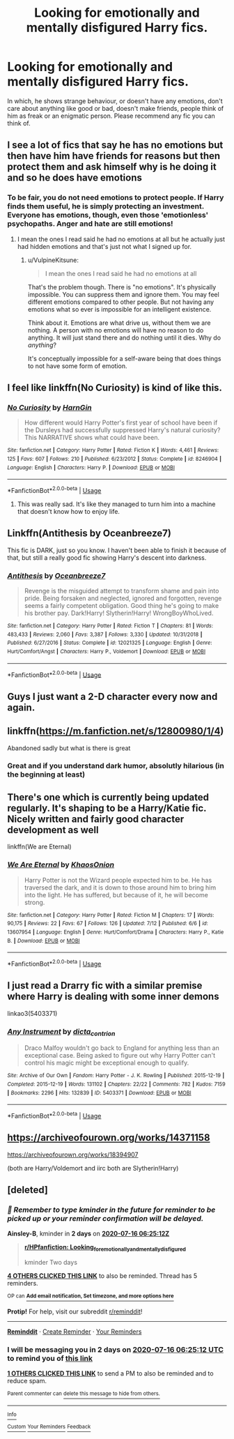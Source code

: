 #+TITLE: Looking for emotionally and mentally disfigured Harry fics.

* Looking for emotionally and mentally disfigured Harry fics.
:PROPERTIES:
:Author: IamPotterhead
:Score: 61
:DateUnix: 1594703149.0
:DateShort: 2020-Jul-14
:FlairText: Request
:END:
In which, he shows strange behaviour, or doesn't have any emotions, don't care about anything like good or bad, doesn't make friends, people think of him as freak or an enigmatic person. Please recommend any fic you can think of.


** I see a lot of fics that say he has no emotions but then have him have friends for reasons but then protect them and ask himself why is he doing it and so he does have emotions
:PROPERTIES:
:Author: Mr_Tumbleweed_dealer
:Score: 30
:DateUnix: 1594705367.0
:DateShort: 2020-Jul-14
:END:

*** To be fair, you do not need emotions to protect people. If Harry finds them useful, he is simply protecting an investment. Everyone has emotions, though, even those 'emotionless' psychopaths. Anger and hate are still emotions!
:PROPERTIES:
:Author: ModernDayWeeaboo
:Score: 16
:DateUnix: 1594711989.0
:DateShort: 2020-Jul-14
:END:

**** I mean the ones I read said he had no emotions at all but he actually just had hidden emotions and that's just not what I signed up for.
:PROPERTIES:
:Author: Mr_Tumbleweed_dealer
:Score: 6
:DateUnix: 1594712060.0
:DateShort: 2020-Jul-14
:END:

***** u/VulpineKitsune:
#+begin_quote
  I mean the ones I read said he had no emotions at all
#+end_quote

That's the problem though. There is "no emotions". It's physically impossible. You can suppress them and ignore them. You may feel different emotions compared to other people. But not having any emotions what so ever is impossible for an intelligent existence.

Think about it. Emotions are what drive us, without them we are nothing. A person with no emotions will have no reason to do anything. It will just stand there and do nothing until it dies. Why do /anything/?

It's conceptually impossible for a self-aware being that does things to not have some form of emotion.
:PROPERTIES:
:Author: VulpineKitsune
:Score: 8
:DateUnix: 1594728949.0
:DateShort: 2020-Jul-14
:END:


** I feel like linkffn(No Curiosity) is kind of like this.
:PROPERTIES:
:Author: sailingg
:Score: 12
:DateUnix: 1594707724.0
:DateShort: 2020-Jul-14
:END:

*** [[https://www.fanfiction.net/s/8246904/1/][*/No Curiosity/*]] by [[https://www.fanfiction.net/u/1220787/HarnGin][/HarnGin/]]

#+begin_quote
  How different would Harry Potter's first year of school have been if the Dursleys had successfully suppressed Harry's natural curiosity? This NARRATIVE shows what could have been.
#+end_quote

^{/Site/:} ^{fanfiction.net} ^{*|*} ^{/Category/:} ^{Harry} ^{Potter} ^{*|*} ^{/Rated/:} ^{Fiction} ^{K} ^{*|*} ^{/Words/:} ^{4,461} ^{*|*} ^{/Reviews/:} ^{125} ^{*|*} ^{/Favs/:} ^{607} ^{*|*} ^{/Follows/:} ^{210} ^{*|*} ^{/Published/:} ^{6/23/2012} ^{*|*} ^{/Status/:} ^{Complete} ^{*|*} ^{/id/:} ^{8246904} ^{*|*} ^{/Language/:} ^{English} ^{*|*} ^{/Characters/:} ^{Harry} ^{P.} ^{*|*} ^{/Download/:} ^{[[http://www.ff2ebook.com/old/ffn-bot/index.php?id=8246904&source=ff&filetype=epub][EPUB]]} ^{or} ^{[[http://www.ff2ebook.com/old/ffn-bot/index.php?id=8246904&source=ff&filetype=mobi][MOBI]]}

--------------

*FanfictionBot*^{2.0.0-beta} | [[https://github.com/tusing/reddit-ffn-bot/wiki/Usage][Usage]]
:PROPERTIES:
:Author: FanfictionBot
:Score: 8
:DateUnix: 1594707766.0
:DateShort: 2020-Jul-14
:END:

**** This was really sad. It's like they managed to turn him into a machine that doesn't know how to enjoy life.
:PROPERTIES:
:Author: Senseo256
:Score: 5
:DateUnix: 1594733362.0
:DateShort: 2020-Jul-14
:END:


** Linkffn(Antithesis by Oceanbreeze7)

This fic is DARK, just so you know. I haven't been able to finish it because of that, but still a really good fic showing Harry's descent into darkness.
:PROPERTIES:
:Author: Jumpy-Sherbet
:Score: 9
:DateUnix: 1594730281.0
:DateShort: 2020-Jul-14
:END:

*** [[https://www.fanfiction.net/s/12021325/1/][*/Antithesis/*]] by [[https://www.fanfiction.net/u/2317158/Oceanbreeze7][/Oceanbreeze7/]]

#+begin_quote
  Revenge is the misguided attempt to transform shame and pain into pride. Being forsaken and neglected, ignored and forgotten, revenge seems a fairly competent obligation. Good thing he's going to make his brother pay. Dark!Harry! Slytherin!Harry! WrongBoyWhoLived.
#+end_quote

^{/Site/:} ^{fanfiction.net} ^{*|*} ^{/Category/:} ^{Harry} ^{Potter} ^{*|*} ^{/Rated/:} ^{Fiction} ^{T} ^{*|*} ^{/Chapters/:} ^{81} ^{*|*} ^{/Words/:} ^{483,433} ^{*|*} ^{/Reviews/:} ^{2,060} ^{*|*} ^{/Favs/:} ^{3,387} ^{*|*} ^{/Follows/:} ^{3,330} ^{*|*} ^{/Updated/:} ^{10/31/2018} ^{*|*} ^{/Published/:} ^{6/27/2016} ^{*|*} ^{/Status/:} ^{Complete} ^{*|*} ^{/id/:} ^{12021325} ^{*|*} ^{/Language/:} ^{English} ^{*|*} ^{/Genre/:} ^{Hurt/Comfort/Angst} ^{*|*} ^{/Characters/:} ^{Harry} ^{P.,} ^{Voldemort} ^{*|*} ^{/Download/:} ^{[[http://www.ff2ebook.com/old/ffn-bot/index.php?id=12021325&source=ff&filetype=epub][EPUB]]} ^{or} ^{[[http://www.ff2ebook.com/old/ffn-bot/index.php?id=12021325&source=ff&filetype=mobi][MOBI]]}

--------------

*FanfictionBot*^{2.0.0-beta} | [[https://github.com/tusing/reddit-ffn-bot/wiki/Usage][Usage]]
:PROPERTIES:
:Author: FanfictionBot
:Score: 2
:DateUnix: 1594730317.0
:DateShort: 2020-Jul-14
:END:


** Guys I just want a 2-D character every now and again.
:PROPERTIES:
:Author: Mr_Tumbleweed_dealer
:Score: 7
:DateUnix: 1594729017.0
:DateShort: 2020-Jul-14
:END:


** linkffn([[https://m.fanfiction.net/s/12800980/1/4]])

Abandoned sadly but what is there is great
:PROPERTIES:
:Author: MajinCloud
:Score: 5
:DateUnix: 1594709639.0
:DateShort: 2020-Jul-14
:END:

*** Great and if you understand dark humor, absolutly hilarious (in the beginning at least)
:PROPERTIES:
:Author: BookAddiction1
:Score: 2
:DateUnix: 1594723359.0
:DateShort: 2020-Jul-14
:END:


** There's one which is currently being updated regularly. It's shaping to be a Harry/Katie fic. Nicely written and fairly good character development as well

linkffn(We are Eternal)
:PROPERTIES:
:Author: udm17
:Score: 3
:DateUnix: 1594709667.0
:DateShort: 2020-Jul-14
:END:

*** [[https://www.fanfiction.net/s/13607954/1/][*/We Are Eternal/*]] by [[https://www.fanfiction.net/u/3758674/KhaosOnion][/KhaosOnion/]]

#+begin_quote
  Harry Potter is not the Wizard people expected him to be. He has traversed the dark, and it is down to those around him to bring him into the light. He has suffered, but because of it, he will become strong.
#+end_quote

^{/Site/:} ^{fanfiction.net} ^{*|*} ^{/Category/:} ^{Harry} ^{Potter} ^{*|*} ^{/Rated/:} ^{Fiction} ^{M} ^{*|*} ^{/Chapters/:} ^{17} ^{*|*} ^{/Words/:} ^{90,175} ^{*|*} ^{/Reviews/:} ^{22} ^{*|*} ^{/Favs/:} ^{67} ^{*|*} ^{/Follows/:} ^{126} ^{*|*} ^{/Updated/:} ^{7/12} ^{*|*} ^{/Published/:} ^{6/6} ^{*|*} ^{/id/:} ^{13607954} ^{*|*} ^{/Language/:} ^{English} ^{*|*} ^{/Genre/:} ^{Hurt/Comfort/Drama} ^{*|*} ^{/Characters/:} ^{Harry} ^{P.,} ^{Katie} ^{B.} ^{*|*} ^{/Download/:} ^{[[http://www.ff2ebook.com/old/ffn-bot/index.php?id=13607954&source=ff&filetype=epub][EPUB]]} ^{or} ^{[[http://www.ff2ebook.com/old/ffn-bot/index.php?id=13607954&source=ff&filetype=mobi][MOBI]]}

--------------

*FanfictionBot*^{2.0.0-beta} | [[https://github.com/tusing/reddit-ffn-bot/wiki/Usage][Usage]]
:PROPERTIES:
:Author: FanfictionBot
:Score: 3
:DateUnix: 1594709711.0
:DateShort: 2020-Jul-14
:END:


** I just read a Drarry fic with a similar premise where Harry is dealing with some inner demons

linkao3(5403371)
:PROPERTIES:
:Author: goocze
:Score: 3
:DateUnix: 1594706348.0
:DateShort: 2020-Jul-14
:END:

*** [[https://archiveofourown.org/works/5403371][*/Any Instrument/*]] by [[https://www.archiveofourown.org/users/dicta_contrion/pseuds/dicta_contrion][/dicta_contrion/]]

#+begin_quote
  Draco Malfoy wouldn't go back to England for anything less than an exceptional case. Being asked to figure out why Harry Potter can't control his magic might be exceptional enough to qualify.
#+end_quote

^{/Site/:} ^{Archive} ^{of} ^{Our} ^{Own} ^{*|*} ^{/Fandom/:} ^{Harry} ^{Potter} ^{-} ^{J.} ^{K.} ^{Rowling} ^{*|*} ^{/Published/:} ^{2015-12-19} ^{*|*} ^{/Completed/:} ^{2015-12-19} ^{*|*} ^{/Words/:} ^{131102} ^{*|*} ^{/Chapters/:} ^{22/22} ^{*|*} ^{/Comments/:} ^{782} ^{*|*} ^{/Kudos/:} ^{7159} ^{*|*} ^{/Bookmarks/:} ^{2296} ^{*|*} ^{/Hits/:} ^{132839} ^{*|*} ^{/ID/:} ^{5403371} ^{*|*} ^{/Download/:} ^{[[https://archiveofourown.org/downloads/5403371/Any%20Instrument.epub?updated_at=1576542431][EPUB]]} ^{or} ^{[[https://archiveofourown.org/downloads/5403371/Any%20Instrument.mobi?updated_at=1576542431][MOBI]]}

--------------

*FanfictionBot*^{2.0.0-beta} | [[https://github.com/tusing/reddit-ffn-bot/wiki/Usage][Usage]]
:PROPERTIES:
:Author: FanfictionBot
:Score: 3
:DateUnix: 1594706385.0
:DateShort: 2020-Jul-14
:END:


** [[https://archiveofourown.org/works/14371158]]

[[https://archiveofourown.org/works/18394907]]

(both are Harry/Voldemort and iirc both are Slytherin!Harry)
:PROPERTIES:
:Author: KaliumEI
:Score: 1
:DateUnix: 1594710268.0
:DateShort: 2020-Jul-14
:END:


** [deleted]
:PROPERTIES:
:Score: -1
:DateUnix: 1594707912.0
:DateShort: 2020-Jul-14
:END:

*** /👀 Remember to type kminder in the future for reminder to be picked up or your reminder confirmation will be delayed./

*Ainsley-B*, kminder in *2 days* on [[https://www.reminddit.com/time?dt=2020-07-16%2006:25:12Z&reminder_id=e0805de7799e4028ab73b7639d2d5c9b&subreddit=HPfanfiction][*2020-07-16 06:25:12Z*]]

#+begin_quote
  [[/r/HPfanfiction/comments/hqvdk1/looking_for_emotionally_and_mentally_disfigured/fy0gbmt/?context=3][*r/HPfanfiction: Looking_for_emotionally_and_mentally_disfigured*]]

  kminder Two days
#+end_quote

[[https://reddit.com/message/compose/?to=remindditbot&subject=Reminder%20from%20Link&message=your_message%0Akminder%202020-07-16T06%3A25%3A12%0A%0A%0A%0A---Server%20settings%20below.%20Do%20not%20change---%0A%0Apermalink%21%20%2Fr%2FHPfanfiction%2Fcomments%2Fhqvdk1%2Flooking_for_emotionally_and_mentally_disfigured%2Ffy0gbmt%2F][*4 OTHERS CLICKED THIS LINK*]] to also be reminded. Thread has 5 reminders.

^{OP can} [[https://www.reminddit.com/time?dt=2020-07-16%2006:25:12Z&reminder_id=e0805de7799e4028ab73b7639d2d5c9b&subreddit=HPfanfiction][^{*Add email notification, Set timezone, and more options here*}]]

*Protip!* For help, visit our subreddit [[/r/reminddit][r/reminddit]]!

--------------

[[https://www.reminddit.com][*Reminddit*]] · [[https://reddit.com/message/compose/?to=remindditbot&subject=Reminder&message=your_message%0A%0Akminder%20time_or_time_from_now][Create Reminder]] · [[https://reddit.com/message/compose/?to=remindditbot&subject=List%20Of%20Reminders&message=listReminders%21][Your Reminders]]
:PROPERTIES:
:Author: remindditbot
:Score: 2
:DateUnix: 1594707966.0
:DateShort: 2020-Jul-14
:END:


*** I will be messaging you in 2 days on [[http://www.wolframalpha.com/input/?i=2020-07-16%2006:25:12%20UTC%20To%20Local%20Time][*2020-07-16 06:25:12 UTC*]] to remind you of [[https://np.reddit.com/r/HPfanfiction/comments/hqvdk1/looking_for_emotionally_and_mentally_disfigured/fy0gbmt/?context=3][*this link*]]

[[https://np.reddit.com/message/compose/?to=RemindMeBot&subject=Reminder&message=%5Bhttps%3A%2F%2Fwww.reddit.com%2Fr%2FHPfanfiction%2Fcomments%2Fhqvdk1%2Flooking_for_emotionally_and_mentally_disfigured%2Ffy0gbmt%2F%5D%0A%0ARemindMe%21%202020-07-16%2006%3A25%3A12%20UTC][*1 OTHERS CLICKED THIS LINK*]] to send a PM to also be reminded and to reduce spam.

^{Parent commenter can} [[https://np.reddit.com/message/compose/?to=RemindMeBot&subject=Delete%20Comment&message=Delete%21%20hqvdk1][^{delete this message to hide from others.}]]

--------------

[[https://np.reddit.com/r/RemindMeBot/comments/e1bko7/remindmebot_info_v21/][^{Info}]]

[[https://np.reddit.com/message/compose/?to=RemindMeBot&subject=Reminder&message=%5BLink%20or%20message%20inside%20square%20brackets%5D%0A%0ARemindMe%21%20Time%20period%20here][^{Custom}]]
[[https://np.reddit.com/message/compose/?to=RemindMeBot&subject=List%20Of%20Reminders&message=MyReminders%21][^{Your Reminders}]]
[[https://np.reddit.com/message/compose/?to=Watchful1&subject=RemindMeBot%20Feedback][^{Feedback}]]
:PROPERTIES:
:Author: RemindMeBot
:Score: 1
:DateUnix: 1594707963.0
:DateShort: 2020-Jul-14
:END:
